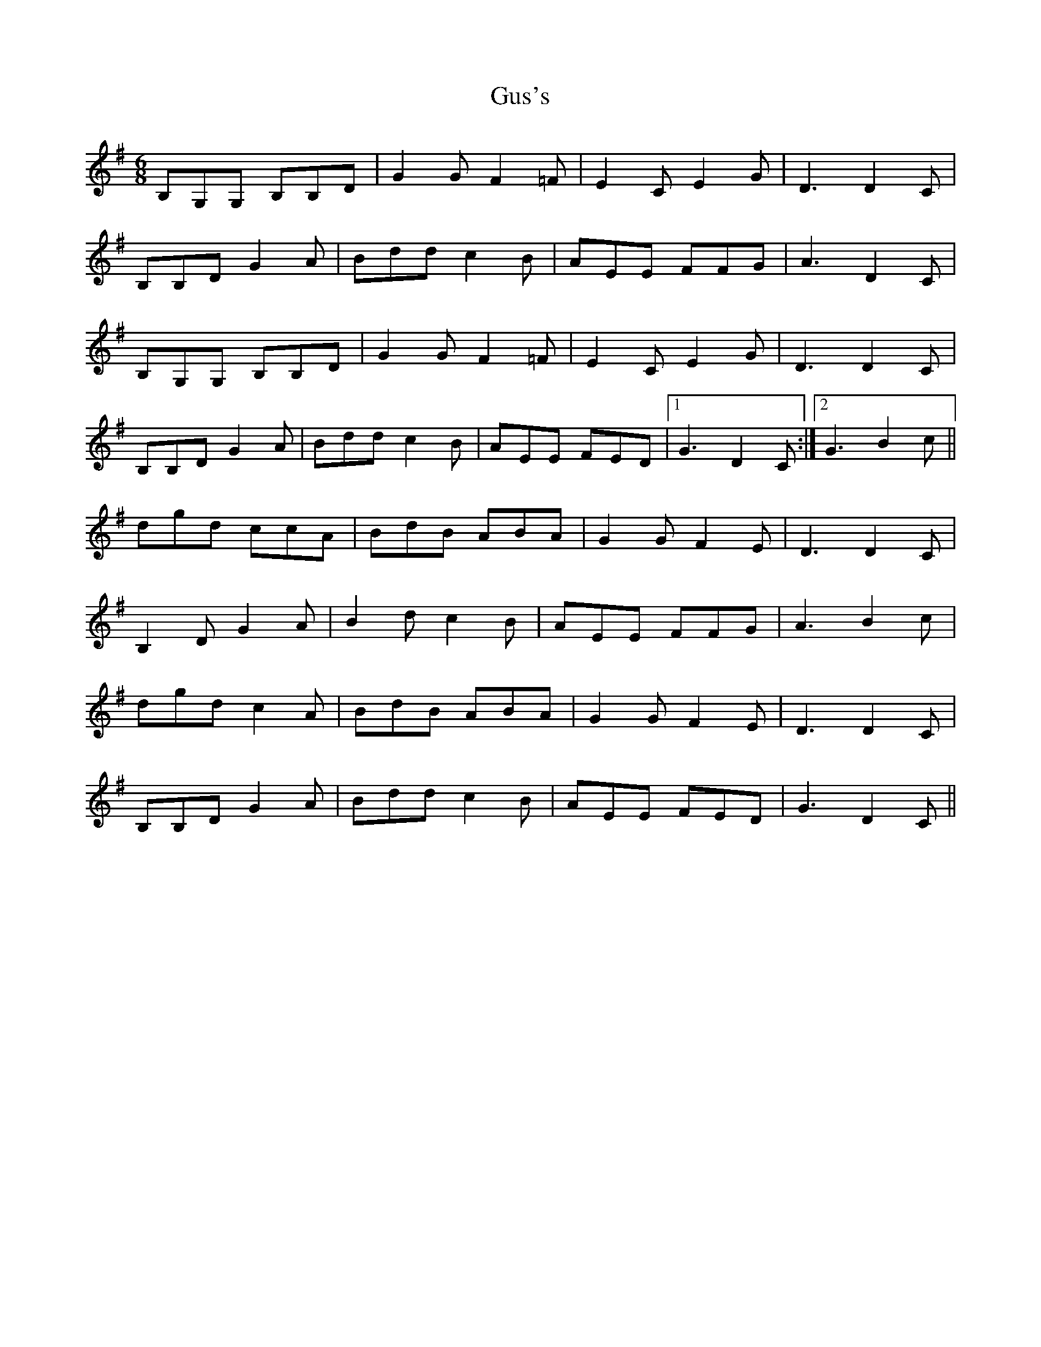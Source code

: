 X: 16374
T: Gus's
R: jig
M: 6/8
K: Gmajor
B,G,G, B,B,D|G2G F2=F|E2C E2G|D3 D2C|
B,B,D G2A|Bdd c2B|AEE FFG|A3 D2C|
B,G,G, B,B,D|G2G F2=F|E2C E2G|D3 D2C|
B,B,D G2A|Bdd c2B|AEE FED|1 G3 D2C:|2 G3B2c||
dgd ccA|BdB ABA|G2G F2E|D3 D2C|
B,2D G2A|B2d c2B|AEE FFG|A3 B2c|
dgd c2A|BdB ABA|G2G F2E|D3 D2C|
B,B,D G2A|Bdd c2B|AEE FED|G3 D2C||

